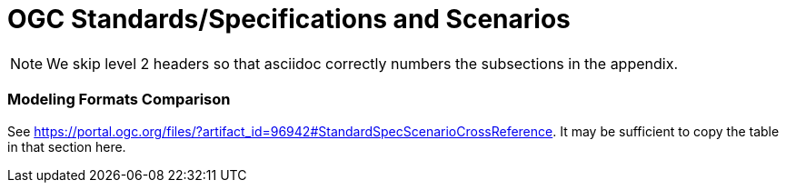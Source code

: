 [appendix]
[[OGC-Standards-Specifications-and-Scenarios]]
= OGC Standards/Specifications and Scenarios

NOTE: We skip level 2 headers so that asciidoc correctly numbers the subsections in the appendix.

=== Modeling Formats Comparison

See https://portal.ogc.org/files/?artifact_id=96942#StandardSpecScenarioCrossReference. It may be sufficient to copy the table in that section here. 
